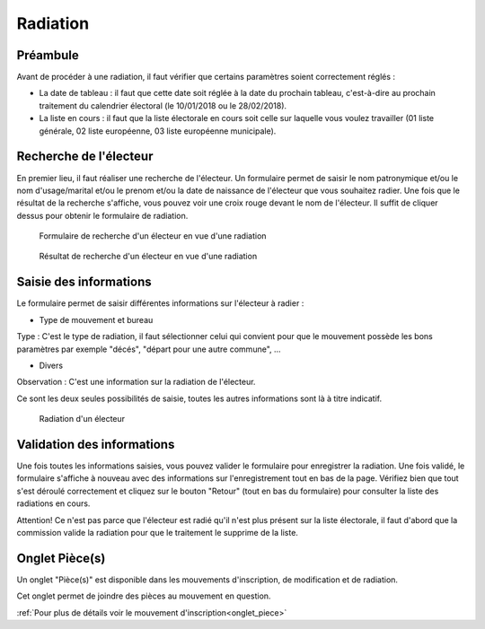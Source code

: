#########
Radiation
#########

Préambule
=========

Avant de procéder à une radiation, il faut vérifier que certains paramètres
soient correctement réglés :

* La date de tableau : il faut que cette date soit réglée à la date du prochain tableau, c'est-à-dire au prochain traitement du calendrier électoral (le 10/01/2018 ou le 28/02/2018).

* La liste en cours : il faut que la liste électorale en cours soit celle sur laquelle vous voulez travailler (01 liste générale, 02 liste européenne, 03 liste européenne municipale).

Recherche de l'électeur
=======================

En premier lieu, il faut réaliser une recherche de l'électeur. Un formulaire
permet de saisir le nom patronymique et/ou le nom d'usage/marital et/ou le
prenom et/ou la date de naissance de l'électeur que vous souhaitez radier.
Une fois que le résultat de la recherche s'affiche, vous pouvez voir une
croix rouge devant le nom de l'électeur. Il suffit de cliquer dessus pour
obtenir le formulaire de radiation.

.. figure:: a_saisie_radiation_recherche.png

    Formulaire de recherche d'un électeur en vue d'une radiation

.. figure:: a_saisie_radiation_recherche_resultats.png

    Résultat de recherche d'un électeur en vue d'une radiation


Saisie des informations
=======================

Le formulaire permet de saisir différentes informations sur l'électeur à
radier :

* Type de mouvement et bureau

Type : C'est le type de radiation, il faut sélectionner celui qui convient pour
que le mouvement possède les bons paramètres par exemple "décés", "départ
pour une autre commune", ...

* Divers

Observation : C'est une information sur la radiation de l'électeur.

Ce sont les deux seules possibilités de saisie, toutes les autres informations
sont là à titre indicatif.


.. figure:: a_saisie_radiation_form.png

    Radiation d'un électeur


Validation des informations
===========================

Une fois toutes les informations saisies, vous pouvez valider le formulaire
pour enregistrer la radiation. Une fois validé, le formulaire s'affiche à
nouveau avec des informations sur l'enregistrement tout en bas de la page.
Vérifiez bien que tout s'est déroulé correctement et cliquez sur le bouton
"Retour" (tout en bas du formulaire) pour consulter la liste des radiations
en cours.

Attention! Ce n'est pas parce que l'électeur est radié qu'il n'est plus
présent sur la liste électorale, il faut d'abord que la commission valide la
radiation pour que le traitement le supprime de la liste.

Onglet Pièce(s)
===============

Un onglet "Pièce(s)" est disponible dans les mouvements d'inscription, de modification et de radiation.

Cet onglet permet de joindre des pièces au mouvement en question.

:ref:`Pour plus de détails voir le mouvement d'inscription<onglet_piece>`
